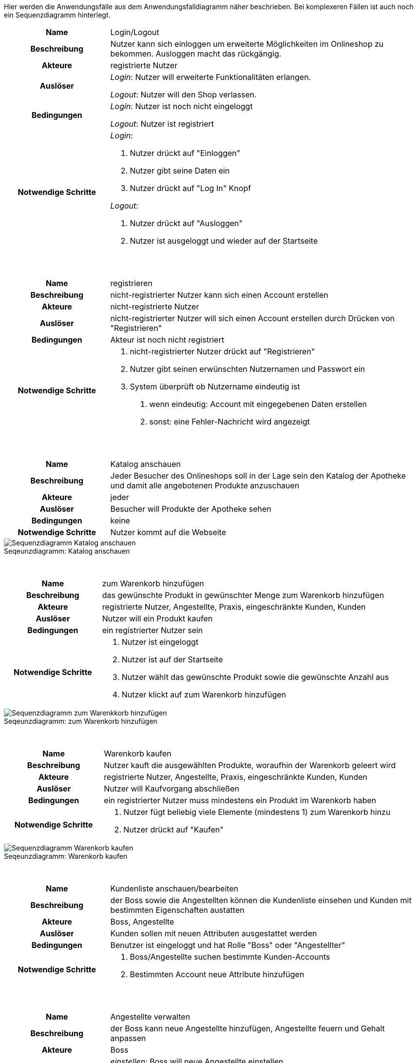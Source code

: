 :figure-caption!:


Hier werden die Anwendungsfälle aus dem Anwendungsfalldiagramm näher beschrieben.
Bei komplexeren Fällen ist auch noch ein Sequenzdiagramm hinterlegt.

[cols="1h, 3"]
[[UC0010]]
|===
|Name                       |Login/Logout
|Beschreibung                |Nutzer kann sich einloggen um erweiterte Möglichkeiten im Onlineshop zu bekommen.
Ausloggen macht das rückgängig.
|Akteure                     |registrierte Nutzer
|Auslöser                    |
_Login_: Nutzer will erweiterte Funktionalitäten erlangen.

_Logout_: Nutzer will den Shop verlassen.
|Bedingungen            a|
_Login_: Nutzer ist noch nicht eingeloggt

_Logout_: Nutzer ist registriert
|Notwendige Schritte           a|
_Login_:

1. Nutzer drückt auf "Einloggen"
2. Nutzer gibt seine Daten ein
3. Nutzer drückt auf "Log In" Knopf

_Logout_:

1. Nutzer drückt auf "Ausloggen"
2. Nutzer ist ausgeloggt und wieder auf der Startseite

|===

{nbsp} +

[cols="1h, 3"]
|===
|Name                       |registrieren
|Beschreibung                |nicht-registrierter Nutzer kann sich einen Account erstellen
|Akteure                     |nicht-registrierte Nutzer
|Auslöser                    |nicht-registrierter Nutzer will sich einen Account erstellen durch Drücken von "Registrieren"
|Bedingungen            a|Akteur ist noch nicht registriert
|Notwendige Schritte           a|

1. nicht-registrierter Nutzer drückt auf "Registrieren"
2. Nutzer gibt seinen erwünschten Nutzernamen und Passwort ein
3. System überprüft ob Nutzername eindeutig ist
. wenn eindeutig: Account mit eingegebenen Daten erstellen
. sonst: eine Fehler-Nachricht wird angezeigt

|===

{nbsp} +

[cols="1h, 3"]
|===
|Name                       |Katalog anschauen
|Beschreibung                |Jeder Besucher des Onlineshops soll in der Lage sein den Katalog der Apotheke und damit alle angebotenen Produkte anzuschauen
|Akteure                     |jeder
|Auslöser                    |Besucher will Produkte der Apotheke sehen
|Bedingungen            a|keine
|Notwendige Schritte           a|Nutzer kommt auf die Webseite
|===

[#img-Katalog_anschauen]
.Seqeunzdiagramm: Katalog anschauen
image::./../../asciidoc/models/design/Katalog_anschauen.png[Sequenzdiagramm Katalog anschauen]

{nbsp} +

[cols="1h, 3"]
|===
|Name                       |zum Warenkorb hinzufügen
|Beschreibung                |das gewünschte Produkt in gewünschter Menge zum Warenkorb hinzufügen
|Akteure                     |registrierte Nutzer, Angestellte, Praxis, eingeschränkte Kunden, Kunden
|Auslöser                    |Nutzer will ein Produkt kaufen
|Bedingungen            a|ein registrierter Nutzer sein
|Notwendige Schritte           a|

1. Nutzer ist eingeloggt
2. Nutzer ist auf der Startseite
3. Nutzer wählt das gewünschte Produkt sowie die gewünschte Anzahl aus
4. Nutzer klickt auf zum Warenkorb hinzufügen

|===

[#img-zum_Warenkorb_hinzufügen]
.Seqeunzdiagramm: zum Warenkorb hinzufügen
image::./../../asciidoc/models/design/zum_Warenkorb_hinzufuegen.png[Sequenzdiagramm zum Warenkkorb hinzufügen]

{nbsp} +

[cols="1h, 3"]
|===
|Name                       |Warenkorb kaufen
|Beschreibung                |Nutzer kauft die ausgewählten Produkte, woraufhin der Warenkorb geleert wird
|Akteure                     |registrierte Nutzer, Angestellte, Praxis, eingeschränkte Kunden, Kunden
|Auslöser                    |Nutzer will Kaufvorgang abschließen
|Bedingungen            a|ein registrierter Nutzer muss mindestens ein Produkt im Warenkorb haben
|Notwendige Schritte           a|

1. Nutzer fügt beliebig viele Elemente (mindestens 1) zum Warenkorb hinzu
2. Nutzer drückt auf "Kaufen"

|===

[#img-Warenkorb_kaufen]
.Seqeunzdiagramm: Warenkorb kaufen
image::./../../asciidoc/models/design/Warenkorb_kaufen.png[Sequenzdiagramm Warenkorb kaufen]

{nbsp} +

[cols="1h, 3"]
|===
|Name                       |Kundenliste anschauen/bearbeiten
|Beschreibung                |der Boss sowie die Angestellten können die Kundenliste einsehen und Kunden mit bestimmten Eigenschaften austatten
|Akteure                     |Boss, Angestellte
|Auslöser                    |Kunden sollen mit neuen Attributen ausgestattet werden
|Bedingungen                a|Benutzer ist eingeloggt und hat Rolle "Boss" oder "Angestellter"
|Notwendige Schritte           a|

1. Boss/Angestellte suchen bestimmte Kunden-Accounts
2. Bestimmten Account neue Attribute hinzufügen

|===

{nbsp} +

[cols="1h, 3"]
|===
|Name                       |Angestellte verwalten
|Beschreibung                |der Boss kann neue Angestellte hinzufügen, Angestellte feuern und Gehalt anpassen
|Akteure                     |Boss
|Auslöser                    |
_einstellen_: Boss will neue Angestellte einstellen

_feuern_: Boss will einen Angestellten feuern

_Gehalt anpassen_: ein Angestellter kriegt eine Gehaltsanpassung
|Bedingungen            a|Benutzer ist eingeloggt und hat Rolle "Boss"
|Notwendige Schritte           a|
_einstellen_:

1. Boss drückt auf "Angestellten hinzufügen"
2. Boss füllt die Daten des Angestellten aus
3. Boss drückt auf "Hinzufügen"

_feuern_: Boss will einen Angestellten feuern

1. Boss drückt auf "Angestellten entlassen"
2. Boss wählt den Angestellten aus der entlassen wird
3. Boss drückt auf "entlassen"

_Gehalt anpassen_:

1. Boss wählt den gewünschten Angestellten aus
2. Boss füllt die Daten des Angestellten aus
3. Boss drückt auf "aktualisieren"
|===

{nbsp} +

[cols="1h, 3"]
|===
|Name                       |Account erstellen
|Beschreibung                |der Boss sowie die Angestellten können neue Accounts erstellen
|Akteure                     |Boss, Angestellte
|Auslöser                    |Kunden wollen einen Account bei der Apotheke haben, z.B. um als eingeschränkter Kunden registriert werden zu können
|Bedingungen                a|Kunde darf noch kein Account haben, Benutzer ist eingeloggt und hat Rolle "Boss" oder "Angestellter"
|Notwendige Schritte           a|

1. Boss/Angestellte klicken auf "registrieren"
2. Daten sowie Extra-Attribute des Kunden eingeben
3. Vorgang abschließen durch "registrieren"

|===

{nbsp} +

[cols="1h, 3"]
|===
|Name                       |Vorrat anschauen
|Beschreibung                |der Boss kann den Bestand der Apotheke einsehen
|Akteure                     |Boss
|Auslöser                    |der Boss will einen Überblick über die Vorräte des Shops haben
|Bedingungen                a|Benutzer ist eingeloggt und hat Rolle "Boss"
|Notwendige Schritte           a|Boss klickt auf "Vorrat"
|===

{nbsp} +

[cols="1h, 3"]
|===
|Name                       |Produkt nachbestellen
|Beschreibung                |der Boss kann nach seinem Belieben Produkte der Apotheke nachbestellen
|Akteure                     |Boss
|Auslöser                    |der Boss will ein bestimmtes Produkt öfter im Inventar haben
|Bedingungen                a|Benutzer ist eingeloggt und hat Rolle "Boss"
|Notwendige Schritte           a|

1. Boss schaut den Vorrat an
2. Boss klickt wählt ein bestimmtes Produkt aus
3. er wählt die Menge aus
4. abschließen durch Klicken auf "Produkt bestellen"

|===

[#img-Produkt_nachbestellen]
.Seqeunzdiagramm: Produkt nachbestellen
image::./../../asciidoc/models/design/Produkt_nachbestellen.png[Sequenzdiagramm Produkt nachbestellen]

{nbsp} +

[cols="1h, 3"]
|===
|Name                       |Bestellungen anschauen
|Beschreibung                |der Boss kann alle abgeschlossenen Bestellungen einsehen
|Akteure                     |Boss
|Auslöser                    |der Boss will die Bestellungen überprüfen
|Bedingungen                a|Benutzer ist eingeloggt und hat Rolle "Boss"
|Notwendige Schritte           a|Boss klickt auf "Bestellungen"
|===


[#img-Bestellungen_anschauen]
.Seqeunzdiagramm: Bestellungen anschauen
image::./../../asciidoc/models/design/Bestellungen_anschauen.png[Sequenzdiagramm Bestellungen anschauen]